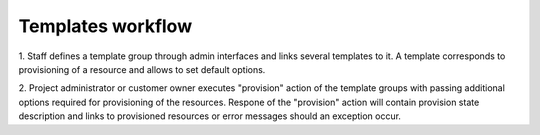 Templates workflow
------------------

1. Staff defines a template group through admin interfaces and links several
templates to it. A template corresponds to provisioning of a resource and allows
to set default options.

2. Project administrator or customer owner executes "provision" action of the
template groups with passing additional options required for provisioning of the
resources. Respone of the "provision" action will contain
provision state description and links to provisioned resources or error messages
should an exception occur.